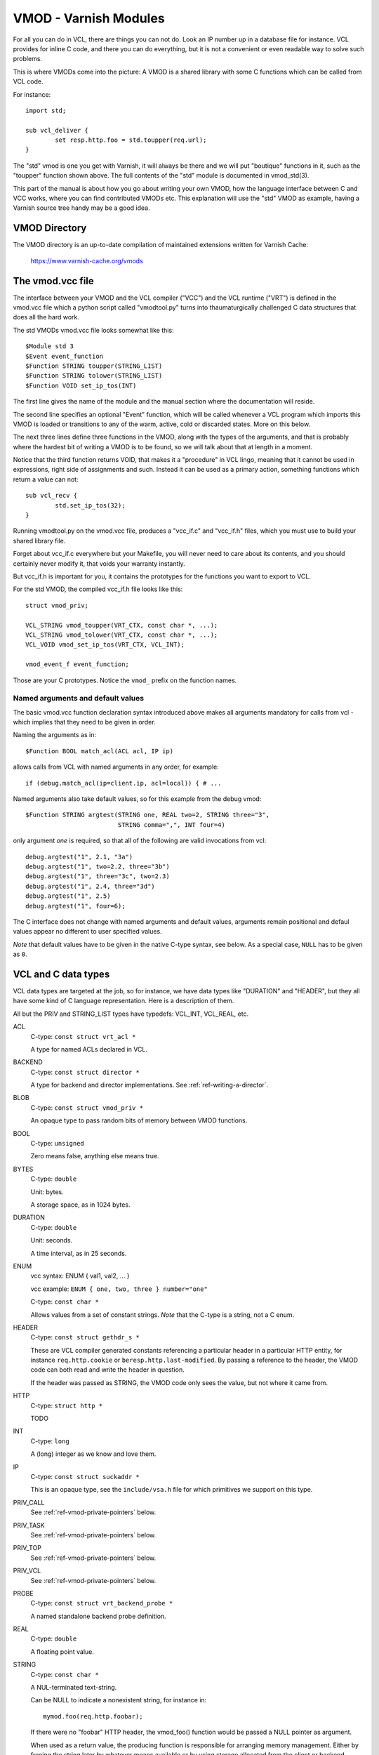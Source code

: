 .. _ref-vmod:

%%%%%%%%%%%%%%%%%%%%%%
VMOD - Varnish Modules
%%%%%%%%%%%%%%%%%%%%%%

For all you can do in VCL, there are things you can not do.
Look an IP number up in a database file for instance.
VCL provides for inline C code, and there you can do everything,
but it is not a convenient or even readable way to solve such
problems.

This is where VMODs come into the picture:   A VMOD is a shared
library with some C functions which can be called from VCL code.

For instance::

	import std;

	sub vcl_deliver {
		set resp.http.foo = std.toupper(req.url);
	}

The "std" vmod is one you get with Varnish, it will always be there
and we will put "boutique" functions in it, such as the "toupper"
function shown above.  The full contents of the "std" module is
documented in vmod_std(3).

This part of the manual is about how you go about writing your own
VMOD, how the language interface between C and VCC works, where you
can find contributed VMODs etc. This explanation will use the "std"
VMOD as example, having a Varnish source tree handy may be a good
idea.

VMOD Directory
==============

The VMOD directory is an up-to-date compilation of maintained
extensions written for Varnish Cache:

    https://www.varnish-cache.org/vmods

The vmod.vcc file
=================

The interface between your VMOD and the VCL compiler ("VCC") and the
VCL runtime ("VRT") is defined in the vmod.vcc file which a python
script called "vmodtool.py" turns into thaumaturgically challenged C
data structures that does all the hard work.

The std VMODs vmod.vcc file looks somewhat like this::

	$Module std 3
	$Event event_function
	$Function STRING toupper(STRING_LIST)
	$Function STRING tolower(STRING_LIST)
	$Function VOID set_ip_tos(INT)

The first line gives the name of the module and the manual section where
the documentation will reside.

The second line specifies an optional "Event" function, which will be
called whenever a VCL program which imports this VMOD is loaded or
transitions to any of the warm, active, cold or discarded states.
More on this below.

The next three lines define three functions in the VMOD, along with the
types of the arguments, and that is probably where the hardest bit of
writing a VMOD is to be found, so we will talk about that at length in
a moment.

Notice that the third function returns VOID, that makes it a "procedure"
in VCL lingo, meaning that it cannot be used in expressions, right side
of assignments and such.  Instead it can be used as a primary action,
something functions which return a value can not::

	sub vcl_recv {
		std.set_ip_tos(32);
	}

Running vmodtool.py on the vmod.vcc file, produces a "vcc_if.c" and
"vcc_if.h" files, which you must use to build your shared library
file.

Forget about vcc_if.c everywhere but your Makefile, you will never
need to care about its contents, and you should certainly never
modify it, that voids your warranty instantly.

But vcc_if.h is important for you, it contains the prototypes for
the functions you want to export to VCL.

For the std VMOD, the compiled vcc_if.h file looks like this::

	struct vmod_priv;

	VCL_STRING vmod_toupper(VRT_CTX, const char *, ...);
	VCL_STRING vmod_tolower(VRT_CTX, const char *, ...);
	VCL_VOID vmod_set_ip_tos(VRT_CTX, VCL_INT);

	vmod_event_f event_function;

Those are your C prototypes.  Notice the ``vmod_`` prefix on the
function names.

Named arguments and default values
----------------------------------

The basic vmod.vcc function declaration syntax introduced above makes all
arguments mandatory for calls from vcl - which implies that they need
to be given in order.

Naming the arguments as in::

	$Function BOOL match_acl(ACL acl, IP ip)

allows calls from VCL with named arguments in any order, for example::

	if (debug.match_acl(ip=client.ip, acl=local)) { # ...

Named arguments also take default values, so for this example from
the debug vmod::

	$Function STRING argtest(STRING one, REAL two=2, STRING three="3",
				 STRING comma=",", INT four=4)

only argument `one` is required, so that all of the following are
valid invocations from vcl::

	debug.argtest("1", 2.1, "3a")
	debug.argtest("1", two=2.2, three="3b")
	debug.argtest("1", three="3c", two=2.3)
	debug.argtest("1", 2.4, three="3d")
	debug.argtest("1", 2.5)
	debug.argtest("1", four=6);

The C interface does not change with named arguments and default
values, arguments remain positional and defaul values appear no
different to user specified values.

`Note` that default values have to be given in the native C-type
syntax, see below. As a special case, ``NULL`` has to be given as ``0``.

.. _ref-vmod-vcl-c-types:

VCL and C data types
====================

VCL data types are targeted at the job, so for instance, we have data
types like "DURATION" and "HEADER", but they all have some kind of C
language representation.  Here is a description of them.

All but the PRIV and STRING_LIST types have typedefs: VCL_INT, VCL_REAL,
etc.

ACL
	C-type: ``const struct vrt_acl *``

	A type for named ACLs declared in VCL.

BACKEND
	C-type: ``const struct director *``

	A type for backend and director implementations. See
	:ref:`ref-writing-a-director`.

BLOB
	C-type: ``const struct vmod_priv *``

	An opaque type to pass random bits of memory between VMOD
	functions.

BOOL
	C-type: ``unsigned``

	Zero means false, anything else means true.

BYTES
	C-type: ``double``

	Unit: bytes.

	A storage space, as in 1024 bytes.

DURATION
	C-type: ``double``

	Unit: seconds.

	A time interval, as in 25 seconds.

ENUM
	vcc syntax: ENUM { val1, val2, ... }

	vcc example: ``ENUM { one, two, three } number="one"``

	C-type: ``const char *``

	Allows values from a set of constant strings. `Note` that the
	C-type is a string, not a C enum.

HEADER
	C-type: ``const struct gethdr_s *``

	These are VCL compiler generated constants referencing a
	particular header in a particular HTTP entity, for instance
	``req.http.cookie`` or ``beresp.http.last-modified``.  By passing
	a reference to the header, the VMOD code can both read and write
	the header in question.

	If the header was passed as STRING, the VMOD code only sees
	the value, but not where it came from.

HTTP
	C-type: ``struct http *``

	TODO

INT
	C-type: ``long``

	A (long) integer as we know and love them.

IP
	C-type: ``const struct suckaddr *``

	This is an opaque type, see the ``include/vsa.h`` file for
	which primitives we support on this type.

PRIV_CALL
	See :ref:`ref-vmod-private-pointers` below.

PRIV_TASK
	See :ref:`ref-vmod-private-pointers` below.

PRIV_TOP
	See :ref:`ref-vmod-private-pointers` below.

PRIV_VCL
	See :ref:`ref-vmod-private-pointers` below.

PROBE
	C-type: ``const struct vrt_backend_probe *``

	A named standalone backend probe definition.

REAL
	C-type: ``double``

	A floating point value.

STRING
	C-type: ``const char *``

	A NUL-terminated text-string.

	Can be NULL to indicate a nonexistent string, for instance in::

		mymod.foo(req.http.foobar);

	If there were no "foobar" HTTP header, the vmod_foo()
	function would be passed a NULL pointer as argument.

	When used as a return value, the producing function is
	responsible for arranging memory management.  Either by
	freeing the string later by whatever means available or
	by using storage allocated from the client or backend
	workspaces.

STEVEDORE
	C-type: ``const struct stevedore *``

	A storage backend.

STRING_LIST
	C-type: ``const char *, ...``

	A multi-component text-string.  We try very hard to avoid
	doing text-processing in Varnish, and this is one way we
	to avoid that, by not editing separate pieces of a string
	together to one string, unless we have to.

	Consider this contrived example::

		set req.http.foo = std.toupper(req.http.foo + req.http.bar);

	The usual way to do this, would be be to allocate memory for
	the concatenated string, then pass that to ``toupper()`` which in
	turn would return another freshly allocated string with the
	modified result.  Remember: strings in VCL are ``const``, we
	cannot just modify the string in place.

	What we do instead, is declare that ``toupper()`` takes a "STRING_LIST"
	as argument.  This makes the C function implementing ``toupper()``
	a vararg function (see the prototype above) and responsible for
	considering all the ``const char *`` arguments it finds, until the
	magic marker "vrt_magic_string_end" is encountered.

	Bear in mind that the individual strings in a STRING_LIST can be
	NULL, as described under STRING, that is why we do not use NULL
	as the terminator.

	Right now we only support STRING_LIST being the last argument to
	a function, we may relax that at a latter time.

	If you don't want to bother with STRING_LIST, just use STRING
	and make sure your workspace_client and workspace_backend params
	are big enough.

TIME
	C-type: ``double``

	Unit: seconds since UNIX epoch.

	An absolute time, as in 1284401161.

VOID
	C-type: ``void``

	Can only be used for return-value, which makes the function a VCL
	procedure.


.. _ref-vmod-private-pointers:

Private Pointers
================

It is often useful for library functions to maintain local state,
this can be anything from a precompiled regexp to open file descriptors
and vast data structures.

The VCL compiler supports the following private pointers:

* ``PRIV_CALL`` "per call" private pointers are useful to cache/store
  state relative to the specific call or its arguments, for instance a
  compiled regular expression specific to a regsub() statement or a
  simply caching the last output of some expensive lookup.

* ``PRIV_TASK`` "per task" private pointers are useful for state that
  applies to calls for either a specific request or a backend
  request. For instance this can be the result of a parsed cookie
  specific to a client. Note that ``PRIV_TASK`` contexts are separate
  for the client side and the backend side, so use in
  ``vcl_backend_*`` will yield a different private pointer from the
  one used on the client side.

* ``PRIV_TOP`` "per top-request" private pointers live for the
  duration of one request and all its ESI-includes. They are only
  defined for the client side. When used from backend VCL subs, a NULL
  pointer will be passed.

* ``PRIV_VCL`` "per vcl" private pointers are useful for such global
  state that applies to all calls in this VCL, for instance flags that
  determine if regular expressions are case-sensitive in this vmod or
  similar. The ``PRIV_VCL`` object is the same object that is passed
  to the VMOD's event function.

The way it works in the vmod code, is that a ``struct vmod_priv *`` is
passed to the functions where one of the ``PRIV_*`` argument types is
specified.

This structure contains three members::

	typedef void vmod_priv_free_f(void *);
	struct vmod_priv {
		void                    *priv;
		int			len;
		vmod_priv_free_f        *free;
	};

The "priv" element can be used for whatever the vmod code wants to
use it for, it defaults to a NULL pointer.

The "len" element is used primarily for BLOBs to indicate its size.

The "free" element defaults to NULL, and it is the modules responsibility
to set it to a suitable function, which can clean up whatever the "priv"
pointer points to.

When a VCL program is discarded, all private pointers are checked
to see if both the "priv" and "free" elements are non-NULL, and if
they are, the "free" function will be called with the "priv" pointer
as the only argument.

In the common case where a private data structure is allocated with
malloc would look like this::

	if (priv->priv == NULL) {
		priv->priv = calloc(1, sizeof(struct myfoo));
		AN(priv->priv);
		priv->free = free;	/* free(3) */
		mystate = priv->priv;
		mystate->foo = 21;
		...
	} else {
		mystate = priv->priv;
	}
	if (foo > 25) {
		...
	}

The per-call vmod_privs are freed before the per-vcl vmod_priv.

.. _ref-vmod-event-functions:

Event functions
===============

VMODs can have an "event" function which is called when a VCL which
imports the VMOD is loaded or discarded.  This corresponds to the
``VCL_EVENT_LOAD`` and ``VCL_EVENT_DISCARD`` events, respectively.
In addition, this function will be called when the VCL temperature is
changed to cold or warm, corresponding to the ``VCL_EVENT_COLD`` and
``VCL_EVENT_WARM`` events.

The first argument to the event function is a VRT context.

The second argument is the vmod_priv specific to this particular VCL,
and if necessary, a VCL specific VMOD "fini" function can be attached
to its "free" hook.

The third argument is the event.

If the VMOD has private global state, which includes any sockets or files
opened, any memory allocated to global or private variables in the C-code etc,
it is the VMODs own responsibility to track how many VCLs were loaded or
discarded and free this global state when the count reaches zero.

VMOD writers are *strongly* encouraged to release all per-VCL resources for a
given VCL when it emits a ``VCL_EVENT_COLD`` event. You will get a chance to
reacquire the resources before the VCL becomes active again and be notified
first with a ``VCL_EVENT_WARM`` event. Unless a user decides that a given VCL
should always be warm, an inactive VMOD will eventually become cold and should
manage resources accordingly.

An event function must return zero upon success. It is only possible to fail
an initialization with the ``VCL_EVENT_LOAD`` or ``VCL_EVENT_WARM`` events.
Should such a failure happen, a ``VCL_EVENT_DISCARD`` or ``VCL_EVENT_COLD``
event will be sent to the VMODs that succeeded to put them back in a cold
state. The VMOD that failed will not receive this event, and therefore must
not be left half-initialized should a failure occur.

If your VMOD is running an asynchronous background job you can hold a reference
to the VCL to prevent it from going cold too soon and get the same guarantees
as backends with ongoing requests for instance. For that, you must acquire the
reference by calling ``VRT_ref_vcl`` when you receive a ``VCL_EVENT_WARM`` and
later calling ``VRT_rel_vcl`` once the background job is over. Receiving a
``VCL_EVENT_COLD`` is your cue to terminate any background job bound to a VCL.

You can find an example of VCL references in vmod-debug::

	priv_vcl->vclref = VRT_ref_vcl(ctx, "vmod-debug");
	...
	VRT_rel_vcl(&ctx, &priv_vcl->vclref);

In this simplified version, you can see that you need at least a VCL-bound data
structure like a ``PRIV_VCL`` or a VMOD object to keep track of the reference
and later release it. You also have to provide a description, it will be printed
to the user if they try to warm up a cooling VCL::

	$ varnishadm vcl.list
	available  auto/cooling       0 vcl1
	active     auto/warm          0 vcl2

	$ varnishadm vcl.state vcl1 warm
	Command failed with error code 300
	Failed <vcl.state vcl1 auto>
	Message:
		VCL vcl1 is waiting for:
		- vmod-debug

In the case where properly releasing resources may take some time, you can
opt for an asynchronous worker, either by spawning a thread and tracking it, or
by using Varnish's worker pools.

When to lock, and when not to lock
==================================

Varnish is heavily multithreaded, so by default VMODs must implement
their own locking to protect shared resources.

When a VCL is loaded or unloaded, the event and priv->free are
run sequentially all in a single thread, and there is guaranteed
to be no other activity related to this particular VCL, nor are
there init/fini activity in any other VCL or VMOD at this time.

That means that the VMOD init, and any object init/fini functions
are already serialized in sensible order, and won't need any locking,
unless they access VMOD specific global state, shared with other VCLs.

Traffic in other VCLs which also import this VMOD, will be happening
while housekeeping is going on.

Updating VMODs
==============

A compiled VMOD is a shared library file which Varnish dlopen(3)'s
using flags RTLD_NOW | RTLD_LOCAL.

As a general rule, once a file is opened with dlopen(3) you should
never modify it, but it is safe to rename it and put a new file
under the name it had, which is how most tools installs and updates
shared libraries.

However, when you call dlopen(3) with the same filename multiple
times it will give you the same single copy of the shared library
file, without checking if it was updated in the meantime.

This is obviously an oversight in the design of the dlopen(3) library
function, but back in the late 1980s nobody could imagine why a
program would ever want to have multiple different versions of the
same shared library mapped at the same time.

Varnish does that, and therefore you must restart the worker process
before Varnish will discover an updated VMOD.

If you want to test a new version of a VMOD, while being able to
instantly switch back to the old version, you will have to install
each version with a distinct filename or in a distinct subdirectory
and use ``import foo from "...";`` to reference it in your VCL.

We're not happy about this, but have found no sensible workarounds.
